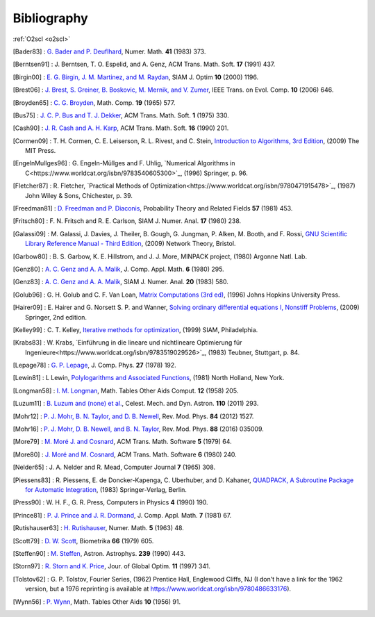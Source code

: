 Bibliography
============

:ref:`O2scl <o2scl>`

.. This file is automatically generated.

.. [Bader83] : `G. Bader and P. Deuflhard
   <https://doi.org/10.1007/BF01418331>`_,
   Numer. Math.  **41** (1983) 373.

.. [Berntsen91] : J. Berntsen, T. O. Espelid, and A. Genz,
   ACM Trans. Math. Soft. **17** (1991) 437.

.. [Birgin00] : `E. G. Birgin, J. M. Martinez, and M. Raydan
   <https://doi.org/10.1137/S1052623497330963>`_,
   SIAM J. Optim **10** (2000) 1196.

.. [Brest06] : `J. Brest, S. Greiner, B. Boskovic, M. Mernik, and V. Zumer
   <https://doi.org/10.1109/TEVC.2006.872133>`_,
   IEEE Trans. on Evol. Comp. **10** (2006) 646.

.. [Broyden65] : `C. G. Broyden
   <https://doi.org/10.1090/S0025-5718-1965-0198670-6>`_,
   Math. Comp. **19** (1965) 577.

.. [Bus75] : `J. C. P. Bus and T. J. Dekker
   <https://doi.org/10.1145/355656.355659>`_,
   ACM Trans. Math. Soft. **1** (1975) 330.

.. [Cash90] : `J. R. Cash and A. H. Karp
   <https://doi.org/10.1145/79505.79507>`_,
   ACM Trans. Math. Soft.  **16** (1990) 201.

.. [Cormen09] : T. H. Cormen, C. E. Leiserson, R. L. Rivest, and C. Stein,
   `Introduction to Algorithms, 3rd Edition <https://www.worldcat.org/isbn/9780262033848>`_,
   (2009) The MIT Press.

.. [EngelnMullges96] : G. Engeln-Müllges and F. Uhlig,
   `Numerical Algorithms in C<https://www.worldcat.org/isbn/9783540605300>`_,
   (1996) Springer, p. 96.

.. [Fletcher87] : R. Fletcher,
   `Practical Methods of Optimization<https://www.worldcat.org/isbn/9780471915478>`_,
   (1987) John Wiley & Sons, Chichester, p. 39.

.. [Freedman81] : `D. Freedman and P. Diaconis
   <https://doi.org/10.1007/BF01025868>`_,
   Probability Theory and Related Fields **57** (1981) 453.

.. [Fritsch80] : F. N. Fritsch and R. E. Carlson,
   SIAM J. Numer. Anal. **17** (1980) 238.

.. [Galassi09] : M. Galassi, J. Davies, J. Theiler, B. Gough, G. Jungman, P. Alken, M. Booth, and F. Rossi,
   `GNU Scientific Library Reference Manual - Third Edition <https://www.worldcat.org/isbn/9780954612078>`_,
   (2009) Network Theory, Bristol.

.. [Garbow80] : B. S. Garbow, K. E. Hillstrom, and J. J. More,
   MINPACK project,
   (1980) Argonne Natl. Lab.

.. [Genz80] : `A. C. Genz and A. A. Malik
   <https://doi.org/10.1016/0771-050X(80)90039-X>`_,
   J. Comp. Appl. Math. **6** (1980) 295.

.. [Genz83] : `A. C. Genz and A. A. Malik
   <https://doi.org/10.1137/0720038>`_,
   SIAM J. Numer. Anal. **20** (1983) 580.

.. [Golub96] : G. H. Golub and C. F. Van Loan,
   `Matrix Computations (3rd ed) <https://www.worldcat.org/isbn/9780801854149>`_,
   (1996) Johns Hopkins University Press.

.. [Hairer09] : E. Hairer and G. Norsett S. P. and Wanner,
   `Solving ordinary differential equations I, Nonstiff Problems <https://www.worldcat.org/isbn/9783642051630>`_,
   (2009) Springer, 2nd edition.

.. [Kelley99] : C. T. Kelley,
   `Iterative methods for optimization <https://www.worldcat.org/isbn/9780898714333>`_,
   (1999) SIAM, Philadelphia.

.. [Krabs83] : W. Krabs,
   `Einführung in die lineare und nichtlineare Optimierung für Ingenieure<https://www.worldcat.org/isbn/9783519029526>`_,
   (1983) Teubner, Stuttgart, p. 84.

.. [Lepage78] : `G. P. Lepage
   <https://doi.org/10.1016/0021-9991(78)90004-9>`_,
   J. Comp. Phys. **27** (1978) 192.

.. [Lewin81] : L Lewin,
   `Polylogarithms and Associated Functions <https://www.worldcat.org/isbn/9780444005502>`_,
   (1981) North Holland, New York.

.. [Longman58] : `I. M. Longman
   <https://doi.org/10.2307/2002022>`_,
   Math. Tables Other Aids Comput. **12** (1958) 205.

.. [Luzum11] : `B. Luzum and (none) et al.
   <https://doi.org/10.1007/s10569-011-9352-4>`_,
   Celest. Mech. and Dyn. Astron. **110** (2011) 293.

.. [Mohr12] : `P. J. Mohr, B. N. Taylor, and D. B. Newell
   <https://doi.org/10.1103/RevModPhys.84.1527>`_,
   Rev. Mod. Phys. **84** (2012) 1527.

.. [Mohr16] : `P. J. Mohr, D. B. Newell, and B. N. Taylor
   <https://doi.org/10.1103/RevModPhys.88.035009>`_,
   Rev. Mod. Phys. **88** (2016) 035009.

.. [More79] : `M. Moré J. and Cosnard
   <https://doi.org/10.1145/355815.355820>`_,
   ACM Trans. Math. Software **5** (1979) 64.

.. [More80] : `J. Moré and M. Cosnard
   <https://doi.org/10.1145/355887.355898>`_,
   ACM Trans. Math. Software **6** (1980) 240.

.. [Nelder65] : J. A. Nelder and R. Mead,
   Computer Journal **7** (1965) 308.

.. [Piessens83] : R. Piessens, E. de Doncker-Kapenga, C. Uberhuber, and D. Kahaner,
   `QUADPACK, A Subroutine Package for Automatic Integration <https://www.worldcat.org/isbn/9783540125532>`_,
   (1983) Springer-Verlag, Berlin.

.. [Press90] : W. H. F., G. R. Press,
   Computers in Physics **4** (1990) 190.

.. [Prince81] : `P. J. Prince and J. R. Dormand
   <https://doi.org/10.1016/0771-050X(81)90010-3>`_,
   J. Comp. Appl. Math. **7** (1981) 67.

.. [Rutishauser63] : `H. Rutishauser
   <https://doi.org/10.1007/BF01385877>`_,
   Numer. Math. **5** (1963) 48.

.. [Scott79] : `D. W. Scott
   <https://doi.org/10.1093/biomet/66.3.605>`_,
   Biometrika **66** (1979) 605.

.. [Steffen90] : `M. Steffen
   <https://adsabs.harvard.edu/abs/1990A&A...239..443S>`_,
   Astron. Astrophys. **239** (1990) 443.

.. [Storn97] : `R. Storn and K. Price
   <https://doi.org/10.1023/A:1008202821328>`_,
   Jour. of Global Optim. **11** (1997) 341.

.. [Tolstov62] : G. P. Tolstov,
   Fourier Series,
   (1962) Prentice Hall, Englewood Cliffs, NJ
   (I don't have a link for the 1962 version, but a 1976 reprinting is available at https://www.worldcat.org/isbn/9780486633176).

.. [Wynn56] : `P. Wynn
   <https://doi.org/10.2307/2002183>`_,
   Math. Tables Other Aids **10** (1956) 91.

